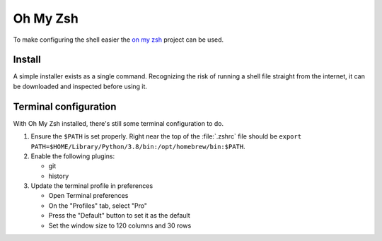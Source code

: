 Oh My Zsh
=========

To make configuring the shell easier the `on my zsh <https://ohmyz.sh/>`_ project can
be used.

Install
-------

A simple installer exists as a single command. Recognizing the risk of running a shell file
straight from the internet, it can be downloaded and inspected before using it.

Terminal configuration
----------------------

With Oh My Zsh installed, there's still some terminal configuration to do.

1. Ensure the ``$PATH`` is set properly. Right near the top of the :file:`.zshrc` file
   should be ``export PATH=$HOME/Library/Python/3.8/bin:/opt/homebrew/bin:$PATH``.
2. Enable the following plugins:

   * git
   * history

3. Update the terminal profile in preferences

   * Open Terminal preferences
   * On the "Profiles" tab, select "Pro"
   * Press the "Default" button to set it as the default
   * Set the window size to 120 columns and 30 rows